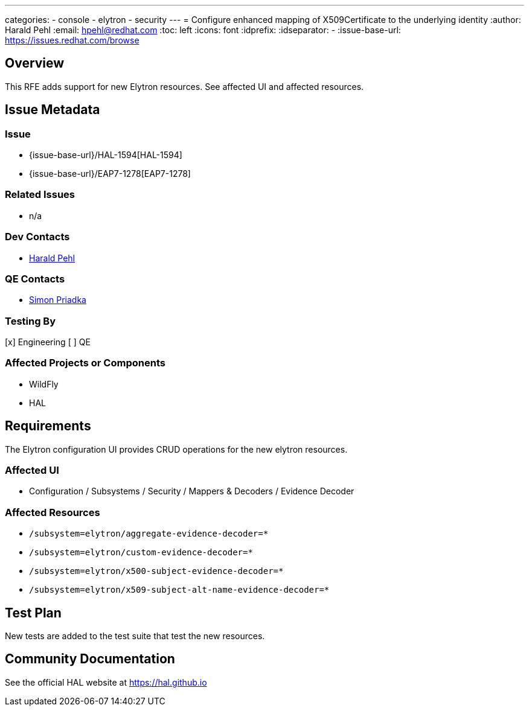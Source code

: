 ---
categories:
  - console
  - elytron
  - security
---
= Configure enhanced mapping of X509Certificate to the underlying identity
:author:            Harald Pehl
:email:             hpehl@redhat.com
:toc:               left
:icons:             font
:idprefix:
:idseparator:       -
:issue-base-url:    https://issues.redhat.com/browse

== Overview

This RFE adds support for new Elytron resources. See affected UI and affected resources.

== Issue Metadata

=== Issue

* {issue-base-url}/HAL-1594[HAL-1594]
* {issue-base-url}/EAP7-1278[EAP7-1278]

=== Related Issues

* n/a

=== Dev Contacts

* mailto:hpehl@redhat.com[Harald Pehl]

=== QE Contacts

* mailto:spriadka@redhat.com[Simon Priadka]

=== Testing By

[x] Engineering
[ ] QE

=== Affected Projects or Components

* WildFly
* HAL

== Requirements

The Elytron configuration UI provides CRUD operations for the new elytron resources.

=== Affected UI

* Configuration / Subsystems / Security / Mappers & Decoders / Evidence Decoder

=== Affected Resources

* `/subsystem=elytron/aggregate-evidence-decoder=*`
* `/subsystem=elytron/custom-evidence-decoder=*`
* `/subsystem=elytron/x500-subject-evidence-decoder=*`
* `/subsystem=elytron/x509-subject-alt-name-evidence-decoder=*`

== Test Plan

New tests are added to the test suite that test the new resources.

== Community Documentation

See the official HAL website at https://hal.github.io

